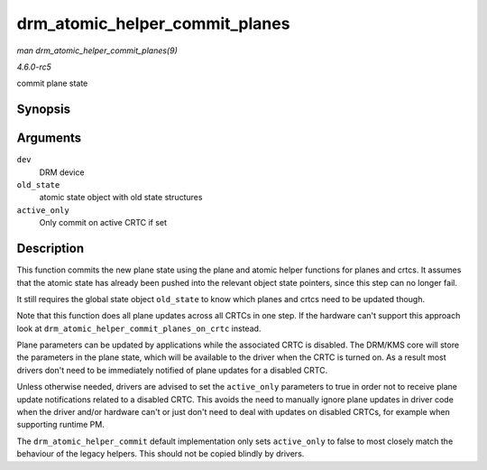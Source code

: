 .. -*- coding: utf-8; mode: rst -*-

.. _API-drm-atomic-helper-commit-planes:

===============================
drm_atomic_helper_commit_planes
===============================

*man drm_atomic_helper_commit_planes(9)*

*4.6.0-rc5*

commit plane state


Synopsis
========

.. c:function:: void drm_atomic_helper_commit_planes( struct drm_device * dev, struct drm_atomic_state * old_state, bool active_only )

Arguments
=========

``dev``
    DRM device

``old_state``
    atomic state object with old state structures

``active_only``
    Only commit on active CRTC if set


Description
===========

This function commits the new plane state using the plane and atomic
helper functions for planes and crtcs. It assumes that the atomic state
has already been pushed into the relevant object state pointers, since
this step can no longer fail.

It still requires the global state object ``old_state`` to know which
planes and crtcs need to be updated though.

Note that this function does all plane updates across all CRTCs in one
step. If the hardware can't support this approach look at
``drm_atomic_helper_commit_planes_on_crtc`` instead.

Plane parameters can be updated by applications while the associated
CRTC is disabled. The DRM/KMS core will store the parameters in the
plane state, which will be available to the driver when the CRTC is
turned on. As a result most drivers don't need to be immediately
notified of plane updates for a disabled CRTC.

Unless otherwise needed, drivers are advised to set the ``active_only``
parameters to true in order not to receive plane update notifications
related to a disabled CRTC. This avoids the need to manually ignore
plane updates in driver code when the driver and/or hardware can't or
just don't need to deal with updates on disabled CRTCs, for example when
supporting runtime PM.

The ``drm_atomic_helper_commit`` default implementation only sets
``active_only`` to false to most closely match the behaviour of the
legacy helpers. This should not be copied blindly by drivers.


.. ------------------------------------------------------------------------------
.. This file was automatically converted from DocBook-XML with the dbxml
.. library (https://github.com/return42/sphkerneldoc). The origin XML comes
.. from the linux kernel, refer to:
..
.. * https://github.com/torvalds/linux/tree/master/Documentation/DocBook
.. ------------------------------------------------------------------------------
